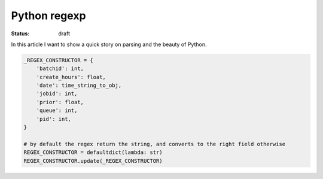 Python regexp
#############

:status: draft

In this article I want to show a quick story on parsing and the beauty
of Python.

.. code:: python

    _REGEX_CONSTRUCTOR = {
        'batchid': int,
        'create_hours': float,
        'date': time_string_to_obj,
        'jobid': int,
        'prior': float,
        'queue': int,
        'pid': int,
    }
    
    # by default the regex return the string, and converts to the right field otherwise
    REGEX_CONSTRUCTOR = defaultdict(lambda: str)
    REGEX_CONSTRUCTOR.update(_REGEX_CONSTRUCTOR)
